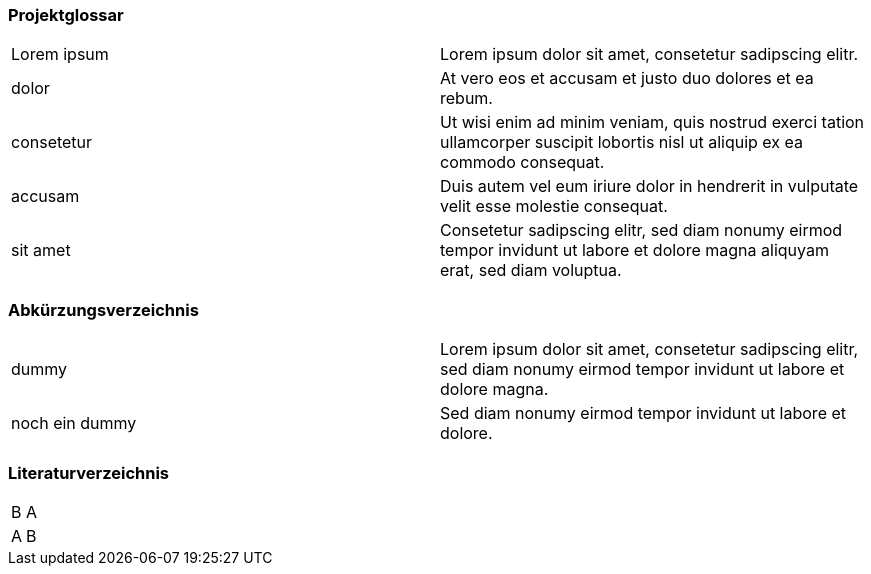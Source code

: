 === Projektglossar

|===
| Lorem ipsum         | Lorem ipsum dolor sit amet, consetetur sadipscing elitr.
| dolor               | At vero eos et accusam et justo duo dolores et ea rebum.
| consetetur          | Ut wisi enim ad minim veniam, quis nostrud exerci tation ullamcorper suscipit lobortis nisl ut aliquip ex ea commodo consequat.
| accusam             | Duis autem vel eum iriure dolor in hendrerit in vulputate velit esse molestie consequat.
| sit amet            | Consetetur sadipscing elitr, sed diam nonumy eirmod tempor invidunt ut labore et dolore magna aliquyam erat, sed diam voluptua.
|===


=== Abkürzungsverzeichnis
|===
| dummy                  | Lorem ipsum dolor sit amet, consetetur sadipscing elitr, sed diam nonumy eirmod tempor invidunt ut labore et dolore magna.
| noch ein dummy         | Sed diam nonumy eirmod tempor invidunt ut labore et dolore.
|===


=== Literaturverzeichnis
|===
| B       | A
| A       | B
|===
